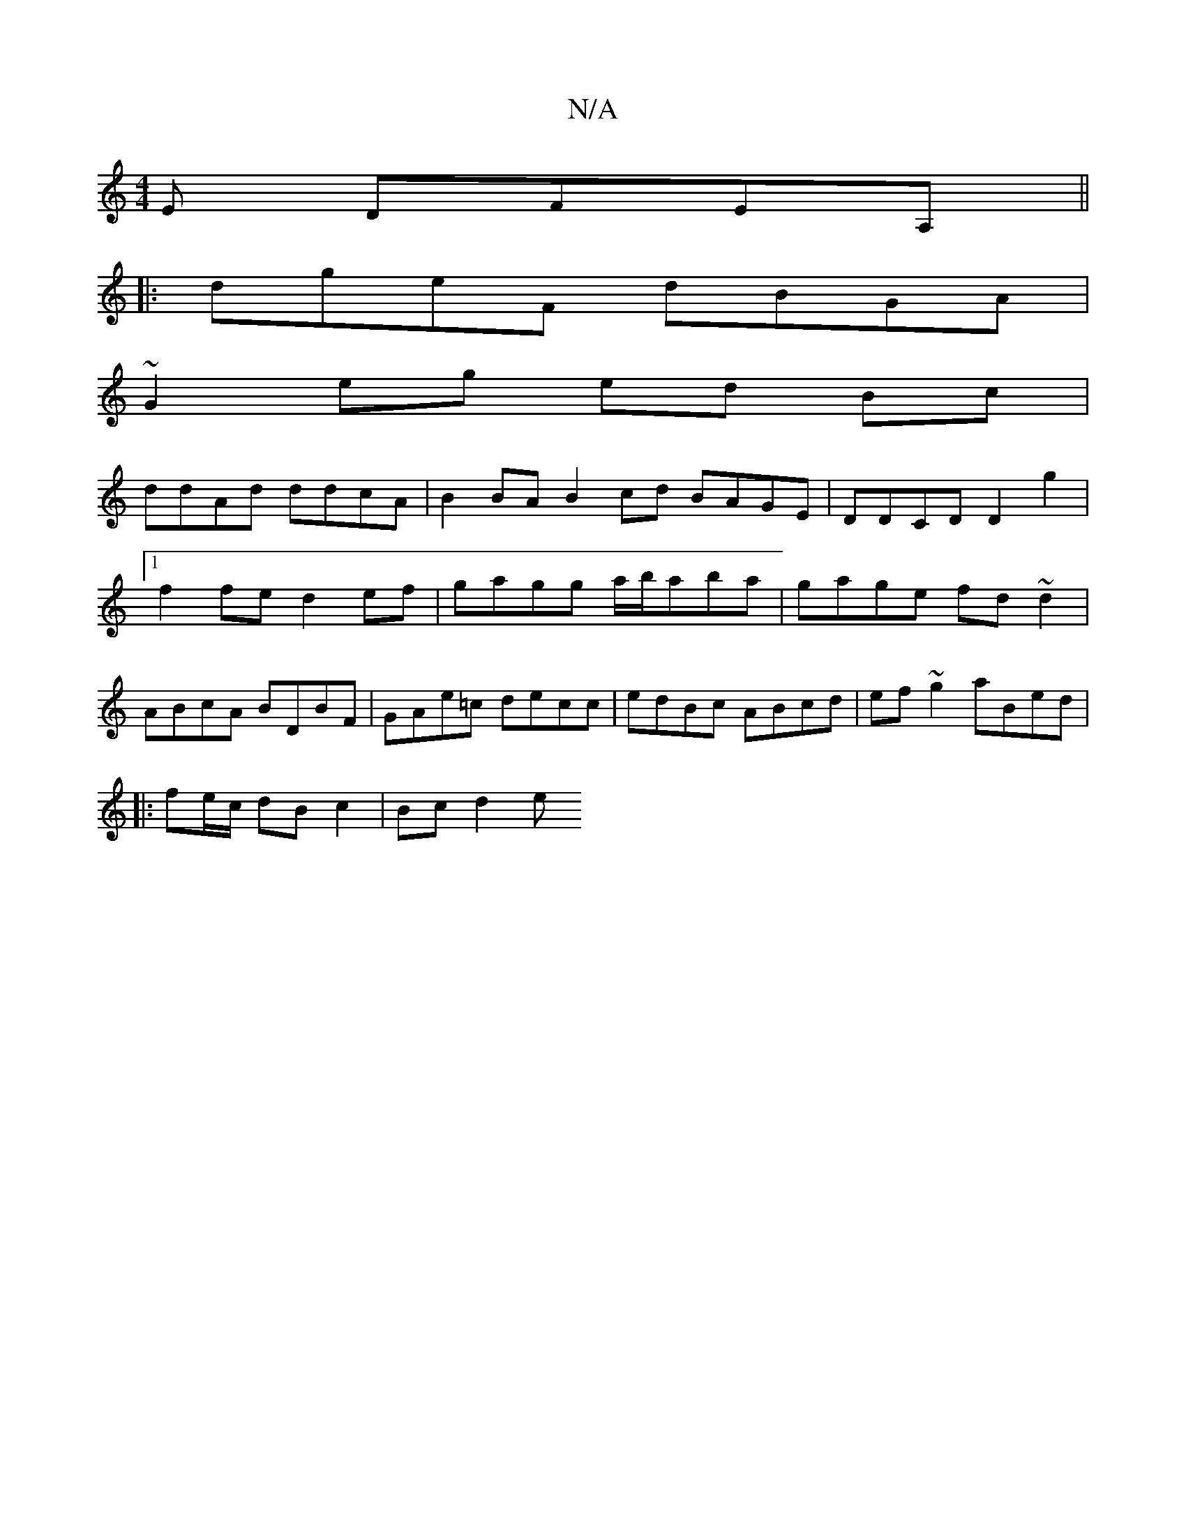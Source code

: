 X:1
T:N/A
M:4/4
R:N/A
K:Cmajor
E DFEA, ||
|:dgeF dBGA |
~G2eg ed Bc |
ddAd ddcA | B2BA B2cd BAGE | DDCD D2g2 |[1 f2 fe d2ef | gagg a/b/aba |gage fd ~d2 | ABcA BDBF | GAe=c decc | edBc ABcd | ef ~g2 aBed |
||
|: fe/c/ dB c2 |Bc d2 e
